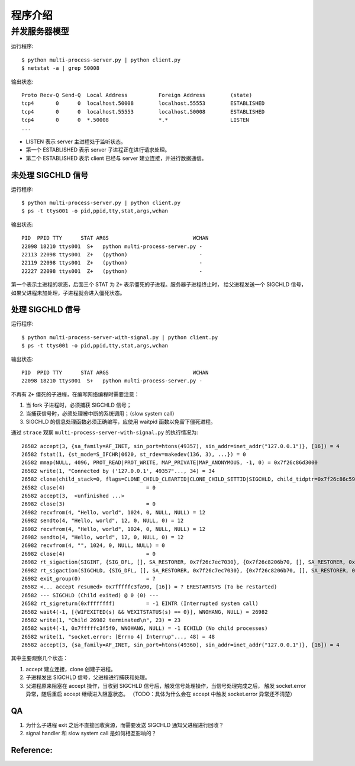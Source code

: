 程序介绍
========

并发服务器模型
--------------

运行程序::

  $ python multi-process-server.py | python client.py
  $ netstat -a | grep 50008

输出状态::

  Proto Recv-Q Send-Q  Local Address          Foreign Address        (state)
  tcp4       0      0  localhost.50008        localhost.55553        ESTABLISHED
  tcp4       0      0  localhost.55553        localhost.50008        ESTABLISHED
  tcp4       0      0  *.50008                *.*                    LISTEN
  ...

- LISTEN 表示 server 主进程处于监听状态。
- 第一个 ESTABLISHED 表示 server 子进程正在进行请求处理。
- 第二个 ESTABLISHED 表示 client 已经与 server 建立连接，并进行数据通信。


未处理 SIGCHLD 信号
```````````````````

运行程序::

 $ python multi-process-server.py | python client.py
 $ ps -t ttys001 -o pid,ppid,tty,stat,args,wchan

输出状态::

  PID  PPID TTY      STAT ARGS                           WCHAN
  22098 18210 ttys001  S+   python multi-process-server.py -
  22113 22098 ttys001  Z+   (python)                       -
  22119 22098 ttys001  Z+   (python)                       -
  22227 22098 ttys001  Z+   (python)                       -

第一个表示主进程的状态，后面三个 STAT 为 ``Z+`` 表示僵死的子进程。服务器子进程终止时，
给父进程发送一个 SIGCHLD 信号，如果父进程未加处理，子进程就会进入僵死状态。

处理 SIGCHLD 信号
`````````````````

运行程序::

 $ python multi-process-server-with-signal.py | python client.py
 $ ps -t ttys001 -o pid,ppid,tty,stat,args,wchan

输出状态::

  PID  PPID TTY      STAT ARGS                           WCHAN
  22098 18210 ttys001  S+   python multi-process-server.py -

不再有 ``Z+`` 僵死的子进程，在编写网络编程时需要注意：

1. 当 fork 子进程时，必须捕获 SIGCHLD 信号；
2. 当捕获信号时，必须处理被中断的系统调用；（slow system call）
3. SIGCHLD 的信息处理函数必须正确编写，应使用 waitpid 函数以免留下僵死进程。

通过 ``strace`` 观察 ``multi-process-server-with-signal.py`` 的执行情况为::

  26582 accept(3, {sa_family=AF_INET, sin_port=htons(49357), sin_addr=inet_addr("127.0.0.1")}, [16]) = 4
  26582 fstat(1, {st_mode=S_IFCHR|0620, st_rdev=makedev(136, 3), ...}) = 0
  26582 mmap(NULL, 4096, PROT_READ|PROT_WRITE, MAP_PRIVATE|MAP_ANONYMOUS, -1, 0) = 0x7f26c86d3000
  26582 write(1, "Connected by ('127.0.0.1', 49357"..., 34) = 34
  26582 clone(child_stack=0, flags=CLONE_CHILD_CLEARTID|CLONE_CHILD_SETTID|SIGCHLD, child_tidptr=0x7f26c86c59d0) = 26982
  26582 close(4)                          = 0
  26582 accept(3,  <unfinished ...>
  26982 close(3)                          = 0
  26982 recvfrom(4, "Hello, world", 1024, 0, NULL, NULL) = 12
  26982 sendto(4, "Hello, world", 12, 0, NULL, 0) = 12
  26982 recvfrom(4, "Hello, world", 1024, 0, NULL, NULL) = 12
  26982 sendto(4, "Hello, world", 12, 0, NULL, 0) = 12
  26982 recvfrom(4, "", 1024, 0, NULL, NULL) = 0
  26982 close(4)                          = 0
  26982 rt_sigaction(SIGINT, {SIG_DFL, [], SA_RESTORER, 0x7f26c7ec7030}, {0x7f26c8206b70, [], SA_RESTORER, 0x7f26c7ec7030}, 8) = 0
  26982 rt_sigaction(SIGCHLD, {SIG_DFL, [], SA_RESTORER, 0x7f26c7ec7030}, {0x7f26c8206b70, [], SA_RESTORER, 0x7f26c7ec7030}, 8) = 0
  26982 exit_group(0)                     = ?
  26582 <... accept resumed> 0x7fffffc3fa90, [16]) = ? ERESTARTSYS (To be restarted)
  26582 --- SIGCHLD (Child exited) @ 0 (0) ---
  26582 rt_sigreturn(0xffffffff)          = -1 EINTR (Interrupted system call)
  26582 wait4(-1, [{WIFEXITED(s) && WEXITSTATUS(s) == 0}], WNOHANG, NULL) = 26982
  26582 write(1, "Child 26982 terminated\n", 23) = 23
  26582 wait4(-1, 0x7fffffc3f5f0, WNOHANG, NULL) = -1 ECHILD (No child processes)
  26582 write(1, "socket.error: [Errno 4] Interrup"..., 48) = 48
  26582 accept(3, {sa_family=AF_INET, sin_port=htons(49360), sin_addr=inet_addr("127.0.0.1")}, [16]) = 4

其中主要观察几个状态：

1. accept 建立连接，clone 创建子进程。
2. 子进程发出 SIGCHLD 信号，父进程进行捕获和处理。
3. 父进程原来阻塞在 accept 操作，当收到 SIGCHLD 信号后，触发信号处理操作，当信号处理完成之后，
   触发 socket.error 异常，随后重启 accept 继续进入阻塞状态。
   （TODO：具体为什么会在 accept 中触发 socket.error 异常还不清楚）


QA
``

1. 为什么子进程 exit 之后不直接回收资源，而需要发送 SIGCHLD 通知父进程进行回收？
2. signal handler 和 slow system call 是如何相互影响的？


Reference:
``````````

